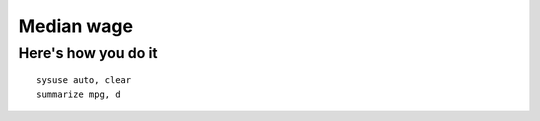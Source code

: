 =====================
Median wage
=====================

Here's how you do it
========================================
::

	sysuse auto, clear
	summarize mpg, d
